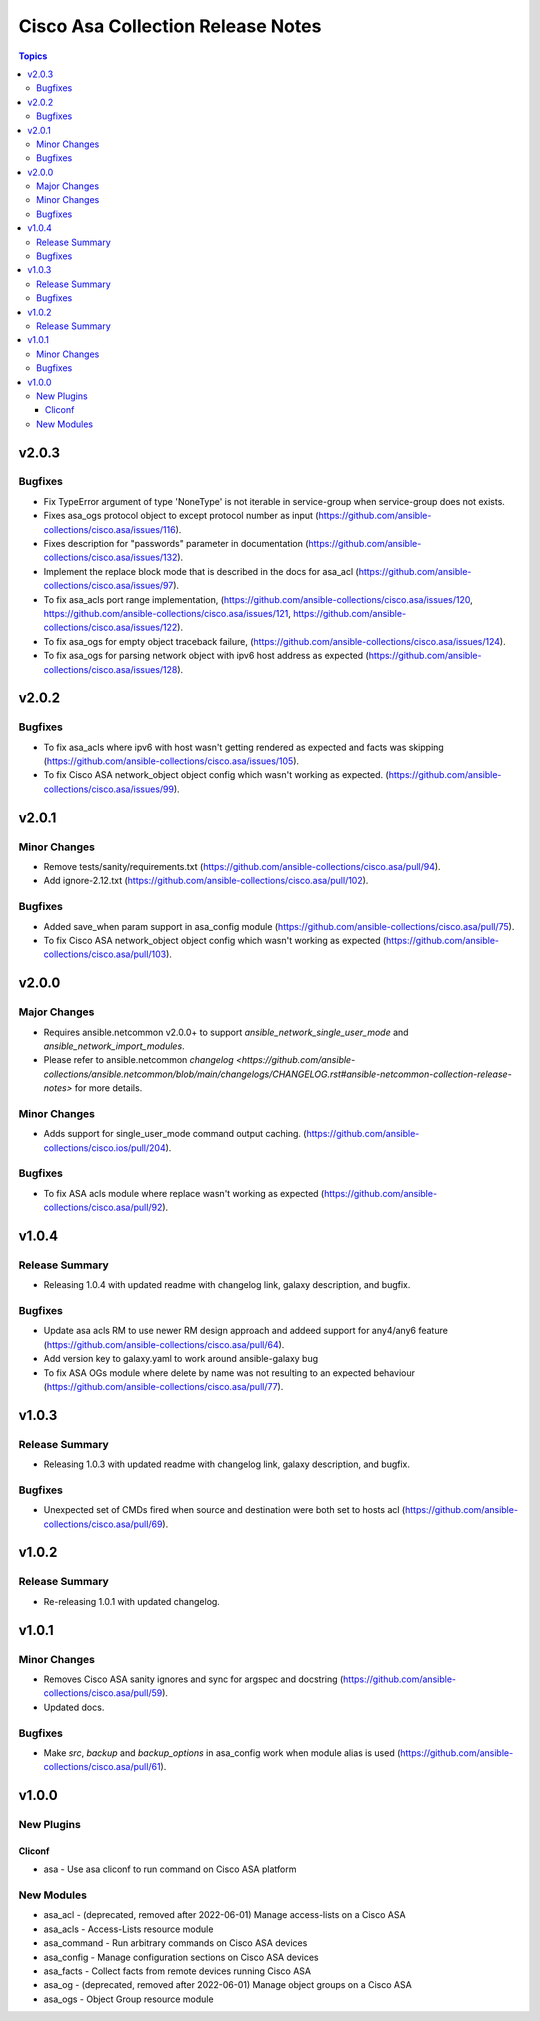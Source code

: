 ==================================
Cisco Asa Collection Release Notes
==================================

.. contents:: Topics


v2.0.3
======

Bugfixes
--------

- Fix TypeError argument of type 'NoneType' is not iterable in service-group when service-group does not exists.
- Fixes asa_ogs protocol object to except protocol number as input (https://github.com/ansible-collections/cisco.asa/issues/116).
- Fixes description for "passwords" parameter in documentation (https://github.com/ansible-collections/cisco.asa/issues/132).
- Implement the replace block mode that is described in the docs for asa_acl (https://github.com/ansible-collections/cisco.asa/issues/97).
- To fix asa_acls port range implementation, (https://github.com/ansible-collections/cisco.asa/issues/120, https://github.com/ansible-collections/cisco.asa/issues/121, https://github.com/ansible-collections/cisco.asa/issues/122).
- To fix asa_ogs for empty object traceback failure, (https://github.com/ansible-collections/cisco.asa/issues/124).
- To fix asa_ogs for parsing network object with ipv6 host address as expected (https://github.com/ansible-collections/cisco.asa/issues/128).

v2.0.2
======

Bugfixes
--------

- To fix asa_acls where ipv6 with host wasn't getting rendered as expected and facts was skipping (https://github.com/ansible-collections/cisco.asa/issues/105).
- To fix Cisco ASA network_object object config which wasn't working as expected. (https://github.com/ansible-collections/cisco.asa/issues/99).

v2.0.1
======

Minor Changes
-------------

- Remove tests/sanity/requirements.txt (https://github.com/ansible-collections/cisco.asa/pull/94).
- Add ignore-2.12.txt (https://github.com/ansible-collections/cisco.asa/pull/102).

Bugfixes
--------

- Added save_when param support in asa_config module (https://github.com/ansible-collections/cisco.asa/pull/75).
- To fix Cisco ASA network_object object config which wasn't working as expected (https://github.com/ansible-collections/cisco.asa/pull/103).

v2.0.0
======

Major Changes
-------------

- Requires ansible.netcommon v2.0.0+ to support `ansible_network_single_user_mode` and `ansible_network_import_modules`.
- Please refer to ansible.netcommon `changelog <https://github.com/ansible-collections/ansible.netcommon/blob/main/changelogs/CHANGELOG.rst#ansible-netcommon-collection-release-notes>` for more details.

Minor Changes
-------------

- Adds support for single_user_mode command output caching. (https://github.com/ansible-collections/cisco.ios/pull/204).

Bugfixes
--------

- To fix ASA acls module where replace wasn't working as expected (https://github.com/ansible-collections/cisco.asa/pull/92).

v1.0.4
======

Release Summary
---------------

- Releasing 1.0.4 with updated readme with changelog link, galaxy description, and bugfix.

Bugfixes
--------

- Update asa acls RM to use newer RM design approach and addeed support for any4/any6 feature (https://github.com/ansible-collections/cisco.asa/pull/64).
- Add version key to galaxy.yaml to work around ansible-galaxy bug
- To fix ASA OGs module where delete by name was not resulting to an expected behaviour (https://github.com/ansible-collections/cisco.asa/pull/77).

v1.0.3
======

Release Summary
---------------

- Releasing 1.0.3 with updated readme with changelog link, galaxy description, and bugfix.

Bugfixes
--------

- Unexpected set of CMDs fired when source and destination were both set to hosts acl (https://github.com/ansible-collections/cisco.asa/pull/69).

v1.0.2
======

Release Summary
---------------

- Re-releasing 1.0.1 with updated changelog.

v1.0.1
======

Minor Changes
-------------

- Removes Cisco ASA sanity ignores and sync for argspec and docstring (https://github.com/ansible-collections/cisco.asa/pull/59).
- Updated docs.

Bugfixes
--------

- Make `src`, `backup` and `backup_options` in asa_config work when module alias is used (https://github.com/ansible-collections/cisco.asa/pull/61).

v1.0.0
======

New Plugins
-----------

Cliconf
~~~~~~~

- asa - Use asa cliconf to run command on Cisco ASA platform

New Modules
-----------

- asa_acl - (deprecated, removed after 2022-06-01) Manage access-lists on a Cisco ASA
- asa_acls - Access-Lists resource module
- asa_command - Run arbitrary commands on Cisco ASA devices
- asa_config - Manage configuration sections on Cisco ASA devices
- asa_facts - Collect facts from remote devices running Cisco ASA
- asa_og - (deprecated, removed after 2022-06-01) Manage object groups on a Cisco ASA
- asa_ogs - Object Group resource module
